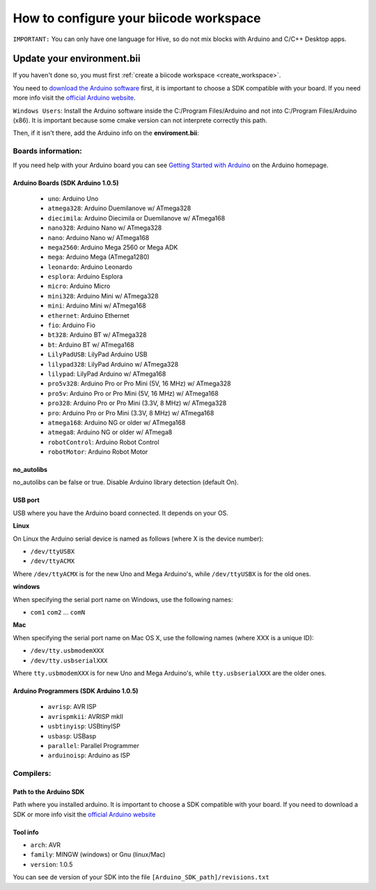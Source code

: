 .. _arduinows:

=======================================
How to configure your biicode workspace
=======================================

``IMPORTANT:`` You can only have one language for Hive, so do not mix blocks with  Arduino and C/C++ Desktop apps.

Update your environment.bii
===========================

If you haven't done so, you must first :ref:`create a biicode workspace <create_workspace>`.

You need to `download the Arduino software <http://arduino.cc/en/Main/Software>`_ first, it is important to choose a SDK compatible with your board. If you need more info visit the `official Arduino website <http://arduino.cc/en/Main/Software>`_.

``Windows Users``: Install the Arduino software inside the C:/Program Files/Arduino and not into C:/Program Files/Arduino (x86). It is important because some cmake version can not interprete correctly this path.

Then, if it isn't there, add the Arduino info on the **enviroment.bii**:

.. code-block:: text
	:emphasize-lines: 3, 8, 9

	arduino:
	  boards:
	  - {board: uno, no_autolibs: 'false', port: COM3, programmer: usbtinyisp}
	  builders:
	  - path: mingw32-make
		tool: {family: MINGW}
	  compilers:
	  - path: C:/Program Files/Arduino
		tool: {arch: AVR, family: MINGW, version: 1.0.5}
	  configurers:
	  - path: cmake
		tool: {family: CMake}

Boards information:
-------------------

If you need help with your Arduino board you can see `Getting Started with Arduino <http://arduino.cc/en/Guide/HomePage>`_ on the Arduino homepage.

Arduino Boards (SDK Arduino 1.0.5)
^^^^^^^^^^^^^^^^^^^^^^^^^^^^^^^^^^

	* ``uno``: Arduino Uno
	* ``atmega328``: Arduino Duemilanove w/ ATmega328
	* ``diecimila``: Arduino Diecimila or Duemilanove w/ ATmega168
	* ``nano328``: Arduino Nano w/ ATmega328
	* ``nano``: Arduino Nano w/ ATmega168
	* ``mega2560``: Arduino Mega 2560 or Mega ADK
	* ``mega``: Arduino Mega (ATmega1280)
	* ``leonardo``: Arduino Leonardo
	* ``esplora``: Arduino Esplora
	* ``micro``: Arduino Micro
	* ``mini328``: Arduino Mini w/ ATmega328
	* ``mini``: Arduino Mini w/ ATmega168
	* ``ethernet``: Arduino Ethernet
	* ``fio``: Arduino Fio
	* ``bt328``: Arduino BT w/ ATmega328
	* ``bt``: Arduino BT w/ ATmega168
	* ``LilyPadUSB``: LilyPad Arduino USB
	* ``lilypad328``: LilyPad Arduino w/ ATmega328
	* ``lilypad``: LilyPad Arduino w/ ATmega168
	* ``pro5v328``: Arduino Pro or Pro Mini (5V, 16 MHz) w/ ATmega328
	* ``pro5v``: Arduino Pro or Pro Mini (5V, 16 MHz) w/ ATmega168
	* ``pro328``: Arduino Pro or Pro Mini (3.3V, 8 MHz) w/ ATmega328
	* ``pro``: Arduino Pro or Pro Mini (3.3V, 8 MHz) w/ ATmega168
	* ``atmega168``: Arduino NG or older w/ ATmega168
	* ``atmega8``: Arduino NG or older w/ ATmega8
	* ``robotControl``: Arduino Robot Control
	* ``robotMotor``: Arduino Robot Motor
	
no_autolibs
^^^^^^^^^^^

no_autolibs can be false or true. Disable Arduino library detection (default On).

USB port
^^^^^^^^

USB where you have the Arduino board connected. It depends on your OS.


**Linux**

On Linux the Arduino serial device is named as follows (where X is the device number):

* ``/dev/ttyUSBX``
* ``/dev/ttyACMX``

Where ``/dev/ttyACMX`` is for the new Uno and Mega Arduino's, while ``/dev/ttyUSBX`` is for the old ones.

**windows**

When specifying the serial port name on Windows, use the following names:

* ``com1`` ``com2`` ... ``comN``

**Mac**

When specifying the serial port name on Mac OS X, use the following names (where XXX is a unique ID):

* ``/dev/tty.usbmodemXXX``
* ``/dev/tty.usbserialXXX``

Where ``tty.usbmodemXXX`` is for new Uno and Mega Arduino's, while ``tty.usbserialXXX`` are the older ones.

Arduino Programmers (SDK Arduino 1.0.5)
^^^^^^^^^^^^^^^^^^^^^^^^^^^^^^^^^^^^^^^

	* ``avrisp``: AVR ISP
	* ``avrispmkii``: AVRISP mkII
	* ``usbtinyisp``: USBtinyISP
	* ``usbasp``: USBasp
	* ``parallel``: Parallel Programmer
	* ``arduinoisp``: Arduino as ISP

Compilers:
----------

Path to the Arduino SDK
^^^^^^^^^^^^^^^^^^^^^^^

Path where you installed arduino. It is important to choose a SDK compatible with your board. If you need to download a SDK or more info visit the `official Arduino website <http://arduino.cc/en/Main/Software>`_

Tool info
^^^^^^^^^

* ``arch``: AVR
* ``family``: MINGW (windows) or Gnu (linux/Mac)
* ``version``: 1.0.5

You can see de version of your SDK into the file ``[Arduino_SDK_path]/revisions.txt``
